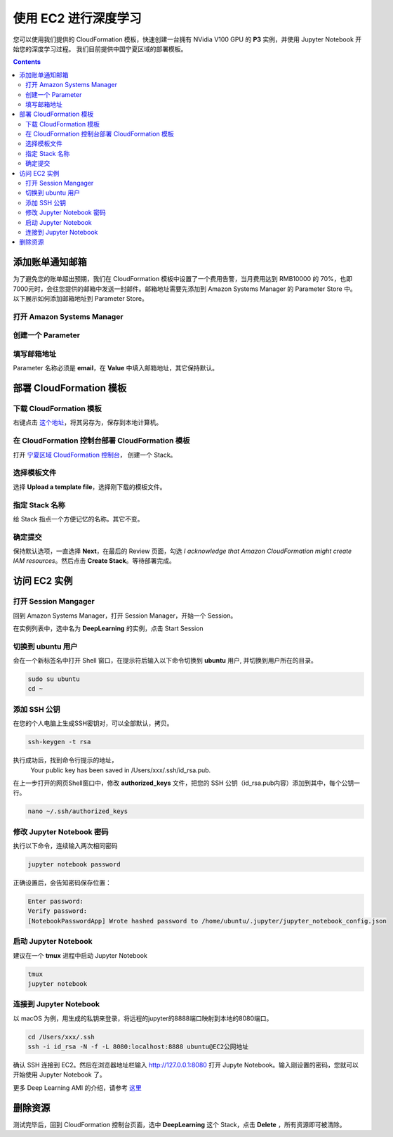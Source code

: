 #########################################
使用 EC2 进行深度学习
#########################################

您可以使用我们提供的 CloudFormation 模板，快速创建一台拥有 NVidia V100 GPU 的 **P3** 实例，并使用 Jupyter Notebook 开始您的深度学习过程。
我们目前提供中国宁夏区域的部署模板。

.. contents::

**************************
添加账单通知邮箱
**************************

为了避免您的账单超出预期，我们在 CloudFormation 模板中设置了一个费用告警，当月费用达到 RMB10000 的 70%，也即 7000元时，会往您提供的邮箱中发送一封邮件。邮箱地址需要先添加到 Amazon Systems Manager 的 Parameter Store 中。
以下展示如何添加邮箱地址到 Parameter Store。

打开 Amazon Systems Manager
=================================

|Image1:|

创建一个 Parameter
=================================

|Image2:|


填写邮箱地址
=================================
Parameter 名称必须是 **email**，在 **Value** 中填入邮箱地址，其它保持默认。

|Image3:|

**************************
部署 CloudFormation 模板
**************************

下载 CloudFormation 模板
=================================

右键点击 `这个地址 <https://www.kiking.team/CdkMlStack.template.json>`__，将其另存为，保存到本地计算机。

在 CloudFormation 控制台部署 CloudFormation 模板
==================================================================

打开 `宁夏区域 CloudFormation 控制台 <https://cn-northwest-1.console.amazonaws.cn/cloudformation>`__， 创建一个 Stack。

|Image4:|

选择模板文件
=================================

选择 **Upload a template file**，选择刚下载的模板文件。

|Image5:|

指定 Stack 名称
=================================

给 Stack 指点一个方便记忆的名称。其它不变。

|Image6:|

确定提交
=================================

保持默认选项，一直选择 **Next**，在最后的 Review 页面，勾选 *I acknowledge that Amazon CloudFormation might create IAM resources*。然后点击 **Create Stack**。等待部署完成。

|Image7:|

**************************
访问 EC2 实例
**************************

打开 Session Mangager
=================================

回到 Amazon Systems Manager，打开 Session Manager，开始一个 Session。

|Image8:|

在实例列表中，选中名为 **DeepLearning** 的实例，点击 Start Session

|Image9:|

切换到 ubuntu 用户
=================================

会在一个新标签名中打开 Shell 窗口，在提示符后输入以下命令切换到 **ubuntu** 用户, 并切换到用户所在的目录。

.. code:: bash

    sudo su ubuntu
    cd ~

添加 SSH 公钥
=================================
在您的个人电脑上生成SSH密钥对，可以全部默认，拷贝。

.. code:: bash

    ssh-keygen -t rsa

执行成功后，找到命令行提示的地址，
    Your public key has been saved in /Users/xxx/.ssh/id_rsa.pub.

在上一步打开的网页Shell窗口中，修改 **authorized_keys** 文件，把您的 SSH 公钥（id_rsa.pub内容）添加到其中，每个公钥一行。

.. code:: bash

    nano ~/.ssh/authorized_keys

修改 Jupyter Notebook 密码
=================================

执行以下命令，连续输入两次相同密码

.. code:: bash

    jupyter notebook password

正确设置后，会告知密码保存位置：

.. code:: 

    Enter password:
    Verify password:
    [NotebookPasswordApp] Wrote hashed password to /home/ubuntu/.jupyter/jupyter_notebook_config.json

启动 Jupyter Notebook
=================================

建议在一个 **tmux** 进程中启动 Jupyter Notebook

.. code:: bash

    tmux
    jupyter notebook 

连接到 Jupyter Notebook
=================================

以 macOS 为例，用生成的私钥来登录，将远程的jupyter的8888端口映射到本地的8080端口。

.. code:: bash

    cd /Users/xxx/.ssh
    ssh -i id_rsa -N -f -L 8080:localhost:8888 ubuntu@EC2公网地址

确认 SSH 连接到 EC2。然后在浏览器地址栏输入 http://127.0.0.1:8080 打开 Jupyte Notebook。输入刚设置的密码，您就可以开始使用 Jupyter Notebook 了。

|Image10:|

更多 Deep Learning AMI 的介绍，请参考 `这里 <https://docs.aws.amazon.com/dlami/latest/devguide/what-is-dlami.html>`__

**************************
删除资源
**************************
测试完毕后，回到 CloudFormation 控制台页面，选中 **DeepLearning** 这个 Stack，点击 **Delete** ，所有资源即可被清除。

.. |Image1:| image:: ../../_static/images/1.png
.. |Image2:| image:: ../../_static/images/2.png
.. |Image3:| image:: ../../_static/images/3.png
.. |Image4:| image:: ../../_static/images/4.png
.. |Image5:| image:: ../../_static/images/5.png
.. |Image6:| image:: ../../_static/images/6.png
.. |Image7:| image:: ../../_static/images/7.png
.. |Image8:| image:: ../../_static/images/8.png
.. |Image9:| image:: ../../_static/images/9.png
.. |Image10:| image:: ../../_static/images/10.png